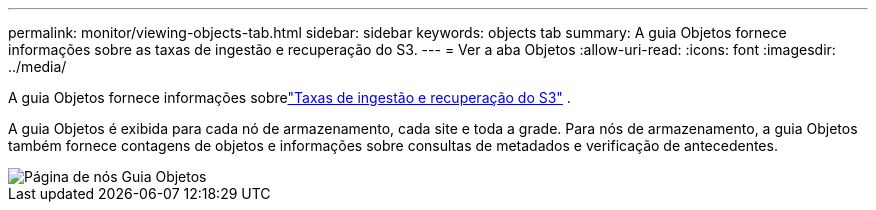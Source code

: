 ---
permalink: monitor/viewing-objects-tab.html 
sidebar: sidebar 
keywords: objects tab 
summary: A guia Objetos fornece informações sobre as taxas de ingestão e recuperação do S3. 
---
= Ver a aba Objetos
:allow-uri-read: 
:icons: font
:imagesdir: ../media/


[role="lead"]
A guia Objetos fornece informações sobrelink:../s3/index.html["Taxas de ingestão e recuperação do S3"] .

A guia Objetos é exibida para cada nó de armazenamento, cada site e toda a grade.  Para nós de armazenamento, a guia Objetos também fornece contagens de objetos e informações sobre consultas de metadados e verificação de antecedentes.

image::../media/nodes_page_objects_tab.png[Página de nós Guia Objetos]

